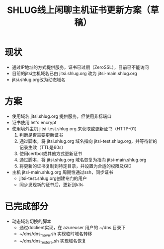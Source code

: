 #+title: SHLUG线上闲聊主机证书更新方案（草稿）

* 现状
+ 通过IP地址的方式提供服务，证书已过期（ZeroSSL），目前已不能访问
+ 目前的jitsi主机域名已由 jitsi.shlug.org 改为 jitsi-main.shlug.org
+ jitsi.shlug.org改为动态域名
* 方案
+ 使用域名 jitsi.shlug.org 提供服务，但使用非标端口
+ 证书使用 let's encrypt
+ 使用境外主机 jitsi-test.shlug.org 来获取或更新证书（HTTP-01）
  1. 判断是否需要更新证书
  2. 通过脚本，将 jitsi.shlug.org 域名指向 jitsi-test.shlug.org，并等待新的记录生效（TTL是60s）
  3. 使用certbot或其他方式更新证书
  4. 通过脚本，将 jitsi.shlug.org 域名恢复为指向 jitsi-main.shlug.org
  5. 将更新的证书复制到特定目录，并设置为合适的权限及GID
+ 主机 jitsi-main.shlug.org 周期性通过ssh，同步证书
  - jitsi-test.shlug.org创建专门的用户
  - 同步发现新的证书后，更新到k3s
* 已完成部分
- 动态域名切换的脚本
  + 通过ddclient实现，在 azureuser 用户的 ~/dns 目录下
  + ~/dns/dns_move.sh 实现临时域名转移
  + ~/dns/dns_restore.sh 实现域名恢复
